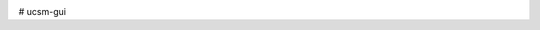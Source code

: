 .. image:: https://travis-ci.org/bradleyjones/ucsm-gui.svg?branch=master
    :target: https://travis-ci.org/bradleyjones/ucsm-gui

.. image:: https://coveralls.io/repos/github/bradleyjones/ucsm-gui/badge.svg
    :target: https://coveralls.io/github/bradleyjones/ucsm-gui

# ucsm-gui
